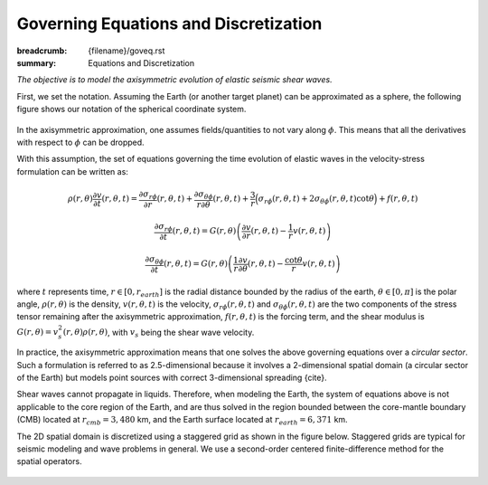 Governing Equations and Discretization
######################################

:breadcrumb: {filename}/goveq.rst
:summary: Equations and Discretization

.. role:: math-info(math)
    :class: m-default

.. container::

	*The objective is to model the axisymmetric evolution of elastic seismic shear waves.*

	First, we set the notation.
	Assuming the Earth (or another target planet) can be approximated as a sphere, the following
	figure shows our notation of the spherical coordinate system.

	.. figure:: {static}/img/sc.svg
		:width: 300 px


	In the axisymmetric approximation, one assumes fields/quantities to not vary along :math-info:`\phi`.
	This means that all the derivatives with respect to :math-info:`\phi` can be dropped.

	With this assumption, the set of equations governing the time evolution
	of elastic waves in the velocity-stress formulation can be written as:

	.. math::

		\rho (r, \theta) \frac{\partial v}{\partial t} (r, \theta,t) =
		\frac{\partial \sigma_{r\phi}}{\partial r}(r, \theta,t)
		+ \frac{\partial \sigma_{\theta\phi}}{r \partial \theta}(r, \theta,t)
		+ \frac{3}{r} \Big(\sigma_{r\phi}(r, \theta,t)
		+ 2 \sigma_{\theta\phi}(r, \theta,t) \cot{\theta} \Big) + f(r, \theta, t)

	.. math::

		\frac{\partial \sigma_{r\phi}}{\partial t}(r, \theta,t) =
		G(r, \theta)
		\left( \frac{\partial v}{\partial r}(r, \theta,t) - \frac{1}{r} v(r, \theta,t) \right)

	.. math::
		  \frac{\partial \sigma_{\theta\phi}}{\partial t}(r, \theta,t) =
		  G(r, \theta) \left( \frac{1}{r} \frac{\partial v}{\partial \theta}(r, \theta,t)
		  - \frac{\cot{\theta}}{r} v(r, \theta,t) \right)


	where :math-info:`t` represents time, :math-info:`r \in [0, r_{earth}]` is the radial distance bounded by the radius of the earth,
	:math-info:`\theta \in [0, \pi]` is the polar angle, :math-info:`\rho(r, \theta)` is the density,
	:math-info:`v(r, \theta, t)` is the velocity, :math-info:`\sigma_{r\phi}(r, \theta, t)` and
	:math-info:`\sigma_{\theta\phi}(r, \theta, t)` are the two components of the stress tensor remaining after the
	axisymmetric approximation, :math-info:`f(r, \theta,t)` is the forcing term,
	and the shear modulus is :math-info:`G(r, \theta) = v_s^2(r, \theta) \rho(r, \theta)`,
	with :math-info:`v_s` being the shear wave velocity.

	In practice, the axisymmetric approximation means that one solves the
	above governing equations over a *circular sector*.
	Such a formulation is referred to as 2.5-dimensional because it involves
	a 2-dimensional spatial domain (a circular sector of the Earth)
	but models point sources with correct 3-dimensional spreading {cite}.

	.. Note that we assume both the density and shear modulus to only depend on the spatial coordinates.

	Shear waves cannot propagate in liquids.
	Therefore, when modeling the Earth, the system of equations above is not
	applicable to the core region of the Earth, and are thus solved
	in the region bounded between the core-mantle boundary (CMB) located
	at :math-info:`r_{cmb} = 3,480` km,
	and the Earth surface located at :math-info:`r_{earth} = 6,371` km.

        The 2D spatial domain is discretized using a staggered grid as shown in the figure below.
	Staggered grids are typical for seismic modeling and wave problems in general.
	We use a second-order centered finite-difference method for the spatial operators.

	.. figure:: {static}/img/mesh.png
		:width: 400 px

